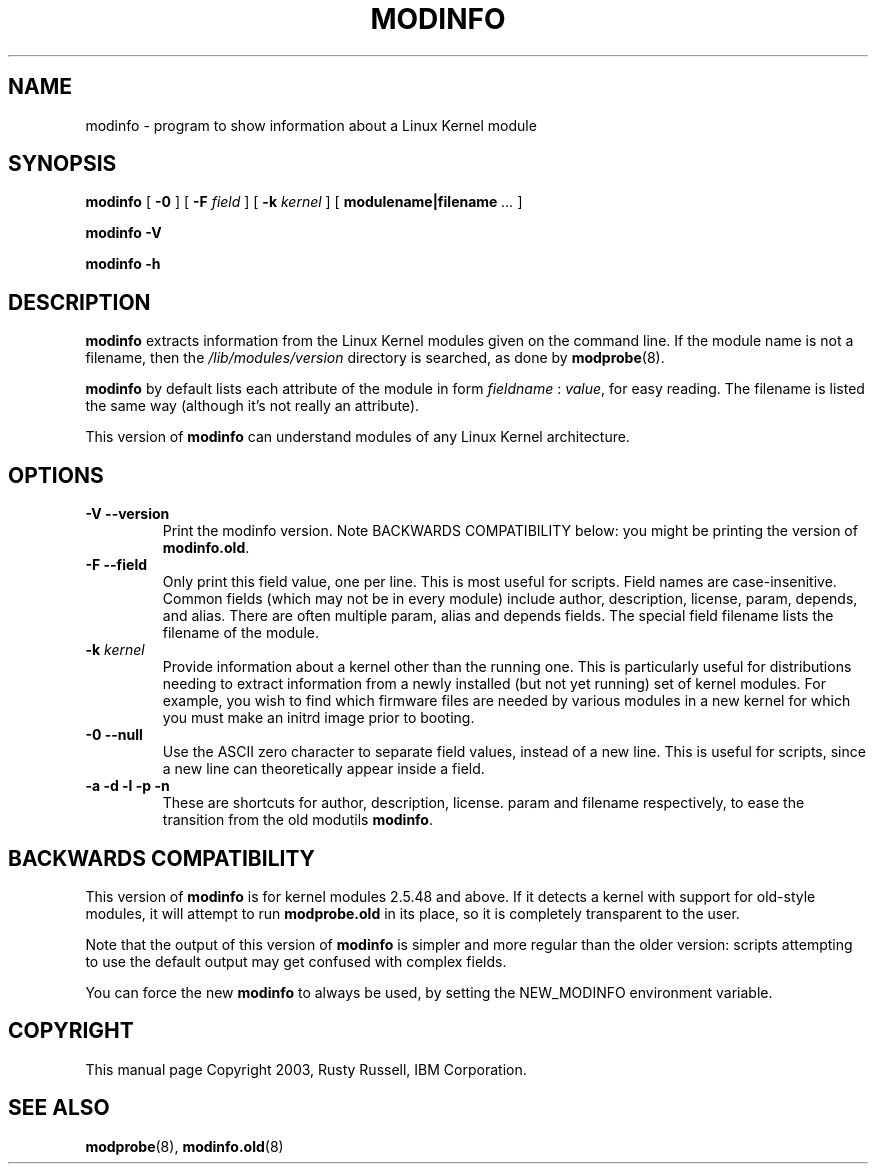 .\" This manpage has been automatically generated by docbook2man 
.\" from a DocBook document.  This tool can be found at:
.\" <http://shell.ipoline.com/~elmert/comp/docbook2X/> 
.\" Please send any bug reports, improvements, comments, patches, 
.\" etc. to Steve Cheng <steve@ggi-project.org>.
.TH "MODINFO" "8" "05 Şubat 2008" "" ""

.SH NAME
modinfo \- program to show information about a Linux Kernel module
.SH SYNOPSIS

\fBmodinfo\fR [ \fB-0\fR ] [ \fB-F \fIfield\fB\fR ] [ \fB-k \fIkernel\fB\fR ] [ \fBmodulename|filename\fR\fI ...\fR ]


\fBmodinfo -V\fR


\fBmodinfo -h\fR

.SH "DESCRIPTION"
.PP
\fBmodinfo\fR extracts information from the Linux
Kernel modules given on the command line.  If the module name is
not a filename, then the
\fI/lib/modules/\fR\fIversion\fR
directory is searched, as done by
\fBmodprobe\fR(8)\&.
.PP
\fBmodinfo\fR by default lists each attribute
of the module in form \fIfieldname\fR :
\fIvalue\fR, for easy reading.  The
filename is listed the same way (although it's not really an
attribute).
.PP
This version of \fBmodinfo\fR can understand
modules of any Linux Kernel architecture.
.SH "OPTIONS"
.TP
\fB-V --version \fR
Print the modinfo version.  Note BACKWARDS COMPATIBILITY
below: you might be printing the version of
\fBmodinfo.old\fR\&.
.TP
\fB-F --field \fR
Only print this field value, one per line.  This is most
useful for scripts.  Field names are case-insenitive.
Common fields (which may not be in every module) include
author, description,
license, param,
depends, and alias\&.
There are often multiple param,
alias and depends
fields.  The special field filename
lists the filename of the module.
.TP
\fB-k \fIkernel\fB \fR
Provide information about a kernel other than the running one. This
is particularly useful for distributions needing to extract
information from a newly installed (but not yet running) set of
kernel modules. For example, you wish to find which firmware files
are needed by various modules in a new kernel for which you must
make an initrd image prior to booting.
.TP
\fB-0 --null \fR
Use the ASCII zero character to separate field values,
instead of a new line.  This is useful for scripts, since
a new line can theoretically appear inside a field.
.TP
\fB-a -d -l -p -n \fR
These are shortcuts for author,
description,
license\&.  param and
filename respectively, to ease the
transition from the old modutils
\fBmodinfo\fR\&.
.SH "BACKWARDS COMPATIBILITY"
.PP
This version of \fBmodinfo\fR is for kernel
modules 2.5.48 and above.  If it detects a
kernel with support for old-style modules, it will attempt to
run \fBmodprobe.old\fR in its place, so it is
completely transparent to the user.
.PP
Note that the output of this version of
\fBmodinfo\fR is simpler and more regular than
the older version: scripts attempting to use the default
output may get confused with complex fields.
.PP
You can force the new \fBmodinfo\fR to always
be used, by setting the NEW_MODINFO
environment variable.
.SH "COPYRIGHT"
.PP
This manual page Copyright 2003, Rusty Russell, IBM Corporation.
.SH "SEE ALSO"
.PP
\fBmodprobe\fR(8),
\fBmodinfo.old\fR(8)
